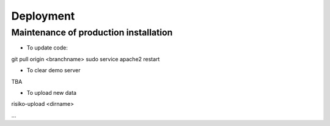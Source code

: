 Deployment
==========

Maintenance of production installation
--------------------------------------


* To update code:
git pull origin <branchname>
sudo service apache2 restart

* To clear demo server
TBA

* To upload new data
risiko-upload <dirname>

...
